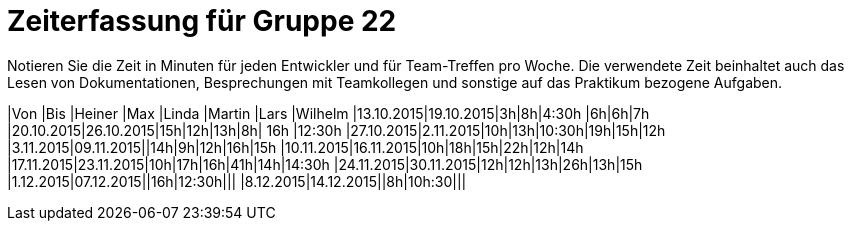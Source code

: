 = Zeiterfassung für Gruppe 22

Notieren Sie die Zeit in Minuten für jeden Entwickler und für Team-Treffen pro Woche.
Die verwendete Zeit beinhaltet auch das Lesen von Dokumentationen, Besprechungen mit Teamkollegen und sonstige auf das Praktikum bezogene Aufgaben.

// See http://asciidoctor.org/docs/user-manual/#tables
[option="headers"]

|Von |Bis |Heiner |Max |Linda |Martin |Lars |Wilhelm
|13.10.2015|19.10.2015|3h|8h|4:30h |6h|6h|7h
|20.10.2015|26.10.2015|15h|12h|13h|8h| 16h |12:30h
|27.10.2015|2.11.2015|10h|13h|10:30h|19h|15h|12h
|3.11.2015|09.11.2015||14h|9h|12h|16h|15h
|10.11.2015|16.11.2015|10h|18h|15h|22h|12h|14h
|17.11.2015|23.11.2015|10h|17h|16h|41h|14h|14:30h
|24.11.2015|30.11.2015|12h|12h|13h|26h|13h|15h
|1.12.2015|07.12.2015||16h|12:30h|||
|8.12.2015|14.12.2015||8h|10h:30|||


